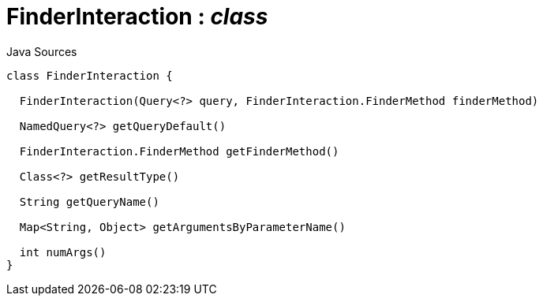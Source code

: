 = FinderInteraction : _class_
:Notice: Licensed to the Apache Software Foundation (ASF) under one or more contributor license agreements. See the NOTICE file distributed with this work for additional information regarding copyright ownership. The ASF licenses this file to you under the Apache License, Version 2.0 (the "License"); you may not use this file except in compliance with the License. You may obtain a copy of the License at. http://www.apache.org/licenses/LICENSE-2.0 . Unless required by applicable law or agreed to in writing, software distributed under the License is distributed on an "AS IS" BASIS, WITHOUT WARRANTIES OR  CONDITIONS OF ANY KIND, either express or implied. See the License for the specific language governing permissions and limitations under the License.

.Java Sources
[source,java]
----
class FinderInteraction {

  FinderInteraction(Query<?> query, FinderInteraction.FinderMethod finderMethod)

  NamedQuery<?> getQueryDefault()

  FinderInteraction.FinderMethod getFinderMethod()

  Class<?> getResultType()

  String getQueryName()

  Map<String, Object> getArgumentsByParameterName()

  int numArgs()
}
----

